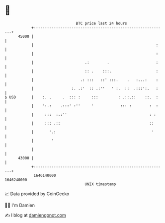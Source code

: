 * 👋

#+begin_example
                                   BTC price last 24 hours                    
               +------------------------------------------------------------+ 
         45000 |                                                            | 
               |                                                       :    | 
               |                                                       :    | 
               |                       .:        .                     :    | 
               |                       :: .    :::.                    :    | 
               |                     .: :::   ::' :::.    .   :...:    :    | 
               |                 :. .:'  :: .:''   ' :.  ::  .:::':.   :    | 
   $ USD       |    :. .     .  ::: :     :::         : .::.::    ::.  :    | 
               |    ':.:    .:::' :''     '            ::: :        :  :    | 
               |     :::  :.:''                                     : :     | 
               |     ::: .::                                        ::      | 
               |       '.:                                           '      | 
               |        '                                                   | 
               |                                                            | 
         43000 |                                                            | 
               +------------------------------------------------------------+ 
                1646140000                                        1646240000  
                                       UNIX timestamp                         
#+end_example
📈 Data provided by CoinGecko

🧑‍💻 I'm Damien

✍️ I blog at [[https://www.damiengonot.com][damiengonot.com]]

